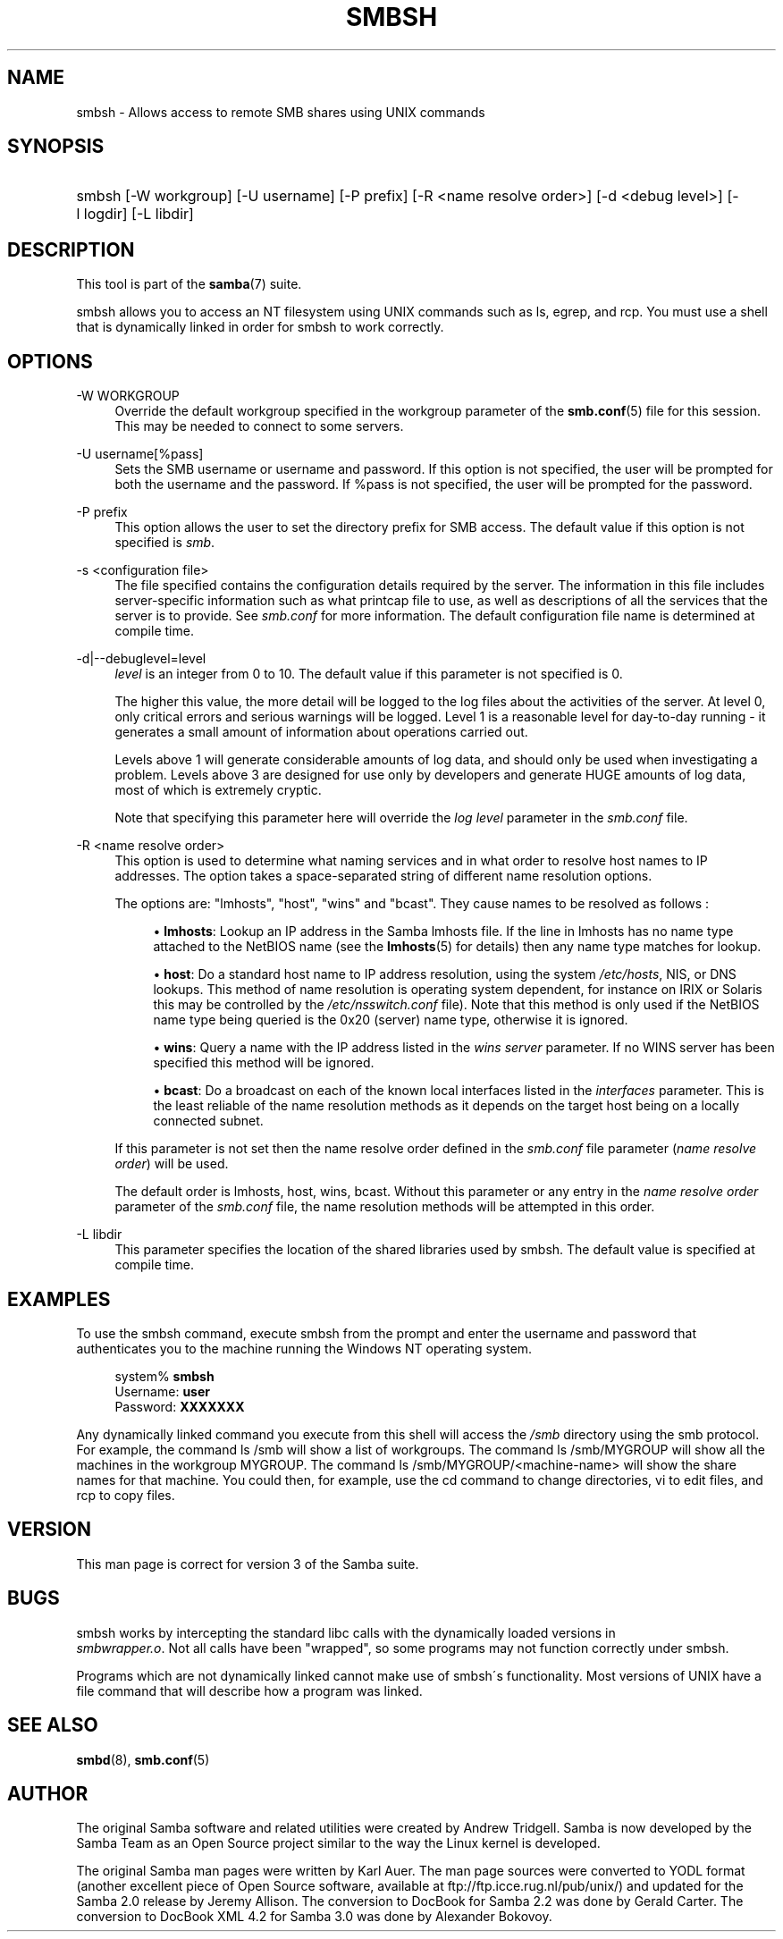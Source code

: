 .\"     Title: smbsh
.\"    Author: 
.\" Generator: DocBook XSL Stylesheets v1.73.1 <http://docbook.sf.net/>
.\"      Date: 05/20/2008
.\"    Manual: User Commands
.\"    Source: Samba 3.2
.\"
.TH "SMBSH" "1" "05/20/2008" "Samba 3\.2" "User Commands"
.\" disable hyphenation
.nh
.\" disable justification (adjust text to left margin only)
.ad l
.SH "NAME"
smbsh - Allows access to remote SMB shares using UNIX commands
.SH "SYNOPSIS"
.HP 1
smbsh [\-W\ workgroup] [\-U\ username] [\-P\ prefix] [\-R\ <name\ resolve\ order>] [\-d\ <debug\ level>] [\-l\ logdir] [\-L\ libdir]
.SH "DESCRIPTION"
.PP
This tool is part of the
\fBsamba\fR(7)
suite\.
.PP
smbsh
allows you to access an NT filesystem using UNIX commands such as
ls,
egrep, and
rcp\. You must use a shell that is dynamically linked in order for
smbsh
to work correctly\.
.SH "OPTIONS"
.PP
\-W WORKGROUP
.RS 4
Override the default workgroup specified in the workgroup parameter of the
\fBsmb.conf\fR(5)
file for this session\. This may be needed to connect to some servers\.
.RE
.PP
\-U username[%pass]
.RS 4
Sets the SMB username or username and password\. If this option is not specified, the user will be prompted for both the username and the password\. If %pass is not specified, the user will be prompted for the password\.
.RE
.PP
\-P prefix
.RS 4
This option allows the user to set the directory prefix for SMB access\. The default value if this option is not specified is
\fIsmb\fR\.
.RE
.PP
\-s <configuration file>
.RS 4
The file specified contains the configuration details required by the server\. The information in this file includes server\-specific information such as what printcap file to use, as well as descriptions of all the services that the server is to provide\. See
\fIsmb\.conf\fR
for more information\. The default configuration file name is determined at compile time\.
.RE
.PP
\-d|\-\-debuglevel=level
.RS 4
\fIlevel\fR
is an integer from 0 to 10\. The default value if this parameter is not specified is 0\.
.sp
The higher this value, the more detail will be logged to the log files about the activities of the server\. At level 0, only critical errors and serious warnings will be logged\. Level 1 is a reasonable level for day\-to\-day running \- it generates a small amount of information about operations carried out\.
.sp
Levels above 1 will generate considerable amounts of log data, and should only be used when investigating a problem\. Levels above 3 are designed for use only by developers and generate HUGE amounts of log data, most of which is extremely cryptic\.
.sp
Note that specifying this parameter here will override the
\fIlog level\fR
parameter in the
\fIsmb\.conf\fR
file\.
.RE
.PP
\-R <name resolve order>
.RS 4
This option is used to determine what naming services and in what order to resolve host names to IP addresses\. The option takes a space\-separated string of different name resolution options\.
.sp
The options are: "lmhosts", "host", "wins" and "bcast"\. They cause names to be resolved as follows :
.sp
.RS 4
.ie n \{\
\h'-04'\(bu\h'+03'\c
.\}
.el \{\
.sp -1
.IP \(bu 2.3
.\}
\fBlmhosts\fR: Lookup an IP address in the Samba lmhosts file\. If the line in lmhosts has no name type attached to the NetBIOS name (see the
\fBlmhosts\fR(5)
for details) then any name type matches for lookup\.
.RE
.sp
.RS 4
.ie n \{\
\h'-04'\(bu\h'+03'\c
.\}
.el \{\
.sp -1
.IP \(bu 2.3
.\}
\fBhost\fR: Do a standard host name to IP address resolution, using the system
\fI/etc/hosts\fR, NIS, or DNS lookups\. This method of name resolution is operating system dependent, for instance on IRIX or Solaris this may be controlled by the
\fI/etc/nsswitch\.conf \fR
file)\. Note that this method is only used if the NetBIOS name type being queried is the 0x20 (server) name type, otherwise it is ignored\.
.RE
.sp
.RS 4
.ie n \{\
\h'-04'\(bu\h'+03'\c
.\}
.el \{\
.sp -1
.IP \(bu 2.3
.\}
\fBwins\fR: Query a name with the IP address listed in the
\fIwins server\fR
parameter\. If no WINS server has been specified this method will be ignored\.
.RE
.sp
.RS 4
.ie n \{\
\h'-04'\(bu\h'+03'\c
.\}
.el \{\
.sp -1
.IP \(bu 2.3
.\}
\fBbcast\fR: Do a broadcast on each of the known local interfaces listed in the
\fIinterfaces\fR
parameter\. This is the least reliable of the name resolution methods as it depends on the target host being on a locally connected subnet\.
.sp
.RE
If this parameter is not set then the name resolve order defined in the
\fIsmb\.conf\fR
file parameter (\fIname resolve order\fR) will be used\.
.sp
The default order is lmhosts, host, wins, bcast\. Without this parameter or any entry in the
\fIname resolve order\fR
parameter of the
\fIsmb\.conf\fR
file, the name resolution methods will be attempted in this order\.
.RE
.PP
\-L libdir
.RS 4
This parameter specifies the location of the shared libraries used by
smbsh\. The default value is specified at compile time\.
.RE
.SH "EXAMPLES"
.PP
To use the
smbsh
command, execute
smbsh
from the prompt and enter the username and password that authenticates you to the machine running the Windows NT operating system\.
.sp
.RS 4
.nf
system% \fBsmbsh\fR
Username: \fBuser\fR
Password: \fBXXXXXXX\fR
.fi
.RE
.PP
Any dynamically linked command you execute from this shell will access the
\fI/smb\fR
directory using the smb protocol\. For example, the command
ls /smb
will show a list of workgroups\. The command
ls /smb/MYGROUP
will show all the machines in the workgroup MYGROUP\. The command
ls /smb/MYGROUP/<machine\-name>
will show the share names for that machine\. You could then, for example, use the
cd
command to change directories,
vi
to edit files, and
rcp
to copy files\.
.SH "VERSION"
.PP
This man page is correct for version 3 of the Samba suite\.
.SH "BUGS"
.PP
smbsh
works by intercepting the standard libc calls with the dynamically loaded versions in
\fI smbwrapper\.o\fR\. Not all calls have been "wrapped", so some programs may not function correctly under
smbsh\.
.PP
Programs which are not dynamically linked cannot make use of
smbsh\'s functionality\. Most versions of UNIX have a
file
command that will describe how a program was linked\.
.SH "SEE ALSO"
.PP
\fBsmbd\fR(8),
\fBsmb.conf\fR(5)
.SH "AUTHOR"
.PP
The original Samba software and related utilities were created by Andrew Tridgell\. Samba is now developed by the Samba Team as an Open Source project similar to the way the Linux kernel is developed\.
.PP
The original Samba man pages were written by Karl Auer\. The man page sources were converted to YODL format (another excellent piece of Open Source software, available at
ftp://ftp\.icce\.rug\.nl/pub/unix/) and updated for the Samba 2\.0 release by Jeremy Allison\. The conversion to DocBook for Samba 2\.2 was done by Gerald Carter\. The conversion to DocBook XML 4\.2 for Samba 3\.0 was done by Alexander Bokovoy\.
